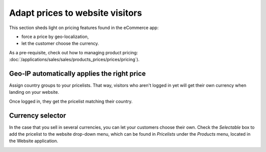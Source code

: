 ================================
Adapt prices to website visitors
================================

This section sheds light on pricing features found in the eCommerce app:

* force a price by geo-localization,

* let the customer choose the currency.

As a pre-requisite, check out how to managing product pricing:
:doc:`/applications/sales/sales/products_prices/prices/pricing`).

Geo-IP automatically applies the right price
============================================

Assign country groups to your pricelists. That way, visitors who aren't
logged in yet will get their own currency when landing on your website.

Once logged in, they get the pricelist matching their country.

Currency selector
=================

In the case that you sell in several currencies, you can let your customers choose
their own. Check the *Selectable* box to add the pricelist to the website drop-down menu, which
can be found in *Pricelists* under the *Products* menu, located in the Website application.

.. image:: ./media/website_pricelist_select.png
   :align: center
   :width: 50 %

.. seealso::

  * :doc:`/applications/sales/sales/products_prices/prices/pricing`
  * :doc:`/applications/sales/sales/products_prices/prices/currencies`
  * :doc:`cross-selling-upselling-promo`
